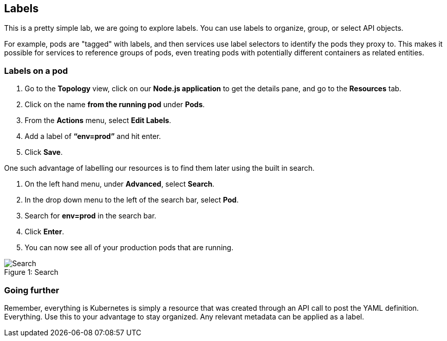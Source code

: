 == Labels

This is a pretty simple lab, we are going to explore labels. You can use labels to organize, group, or select API objects.

For example, pods are "tagged" with labels, and then services use label selectors to identify the pods they proxy to. This makes it possible for services to reference groups of pods, even treating pods with potentially different containers as related entities.			

=== Labels on a pod

. Go to the *Topology* view, click on our *Node.js application* to get the details pane, and go to the *Resources* tab.					
. Click on the name *from the running pod* under *Pods*.
. From the *Actions* menu, select *Edit Labels*.
. Add a label of *“env=prod”* and hit enter.
. Click *Save*.
 							
One such advantage of labelling our resources is to find them later using the built in search.

. On the left hand menu, under *Advanced*, select *Search*.
. In the drop down menu to the left of the search bar, select *Pod*. 
. Search for *env=prod* in the search bar.
. Click *Enter*.
. You can now see all of your production pods that are running.

.Search
[#lab7-search]
[caption="Figure 1: "]
image::lab7-search.png[Search]

=== Going further

Remember, everything is Kubernetes is simply a resource that was created through an API call to post the YAML definition. Everything. Use this to your advantage to stay organized. Any relevant metadata can be applied as a label.
